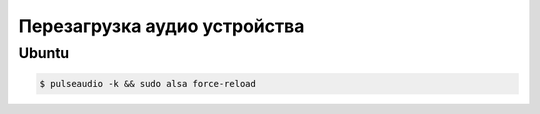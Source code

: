 Перезагрузка аудио устройства
=============================

Ubuntu
------

.. code-block:: shell

    $ pulseaudio -k && sudo alsa force-reload
